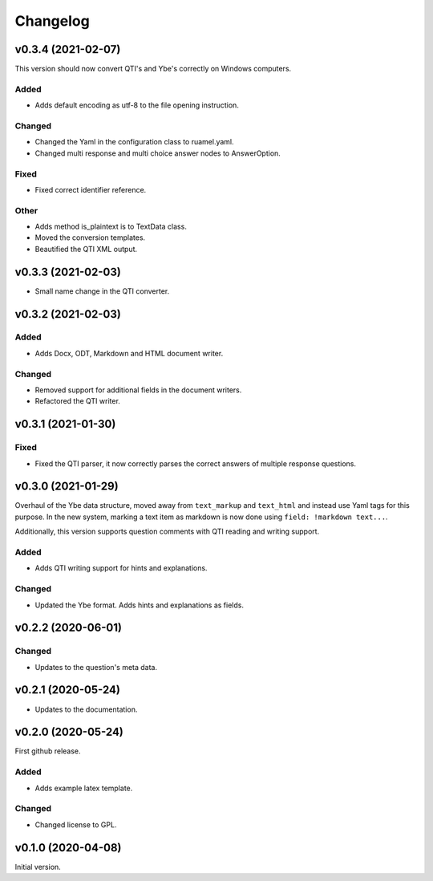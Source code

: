 *********
Changelog
*********

v0.3.4 (2021-02-07)
===================
This version should now convert QTI's and Ybe's correctly on Windows computers.

Added
-----
- Adds default encoding as utf-8 to the file opening instruction.

Changed
-------
- Changed the Yaml in the configuration class to ruamel.yaml.
- Changed multi response and multi choice answer nodes to AnswerOption.

Fixed
-----
- Fixed correct identifier reference.

Other
-----
- Adds method is_plaintext is to TextData class.
- Moved the conversion templates.
- Beautified the QTI XML output.


v0.3.3 (2021-02-03)
===================
- Small name change in the QTI converter.

v0.3.2 (2021-02-03)
===================

Added
-----
- Adds Docx, ODT, Markdown and HTML document writer.

Changed
-------
- Removed support for additional fields in the document writers.
- Refactored the QTI writer.


v0.3.1 (2021-01-30)
===================

Fixed
-----
- Fixed the QTI parser, it now correctly parses the correct answers of multiple response questions.


v0.3.0 (2021-01-29)
===================
Overhaul of the Ybe data structure, moved away from ``text_markup`` and ``text_html`` and instead
use Yaml tags for this purpose. In the new system, marking a text item as markdown is now done using ``field: !markdown text...``.

Additionally, this version supports question comments with QTI reading and writing support.

Added
-----
- Adds QTI writing support for hints and explanations.

Changed
-------
- Updated the Ybe format. Adds hints and explanations as fields.


v0.2.2 (2020-06-01)
===================

Changed
-------
- Updates to the question's meta data.


v0.2.1 (2020-05-24)
===================
- Updates to the documentation.


v0.2.0 (2020-05-24)
===================
First github release.

Added
-----
- Adds example latex template.

Changed
-------
- Changed license to GPL.


v0.1.0 (2020-04-08)
===================
Initial version.
